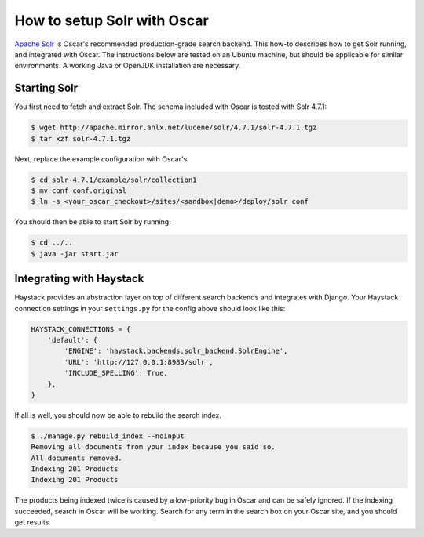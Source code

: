 ============================
How to setup Solr with Oscar
============================

`Apache Solr`_ is Oscar's recommended production-grade search backend. This
how-to describes how to get Solr running, and integrated with Oscar. The
instructions below are tested on an Ubuntu machine, but should be applicable
for similar environments. A working Java or OpenJDK installation are necessary.

.. _`Apache Solr`: https://lucene.apache.org/solr/

Starting Solr
=============

You first need to fetch and extract Solr. The schema included with Oscar
is tested with Solr 4.7.1:

.. code-block:: bash

    $ wget http://apache.mirror.anlx.net/lucene/solr/4.7.1/solr-4.7.1.tgz
    $ tar xzf solr-4.7.1.tgz

Next, replace the example configuration with Oscar's.

.. code-block:: bash

    $ cd solr-4.7.1/example/solr/collection1
    $ mv conf conf.original
    $ ln -s <your_oscar_checkout>/sites/<sandbox|demo>/deploy/solr conf

You should then be able to start Solr by running:

.. code-block:: bash

    $ cd ../..
    $ java -jar start.jar

Integrating with Haystack
=========================

Haystack provides an abstraction layer on top of different search backends and
integrates with Django. Your Haystack connection settings in your
``settings.py`` for the config above should look like this:

.. code-block:: python

    HAYSTACK_CONNECTIONS = {
        'default': {
            'ENGINE': 'haystack.backends.solr_backend.SolrEngine',
            'URL': 'http://127.0.0.1:8983/solr',
            'INCLUDE_SPELLING': True,
        },
    }

If all is well, you should now be able to rebuild the search index.

.. code-block:: bash

    $ ./manage.py rebuild_index --noinput
    Removing all documents from your index because you said so.
    All documents removed.
    Indexing 201 Products
    Indexing 201 Products

The products being indexed twice is caused by a low-priority bug in Oscar and
can be safely ignored.  If the indexing succeeded, search in Oscar will be
working. Search for any term in the search box on your Oscar site, and you
should get results.
